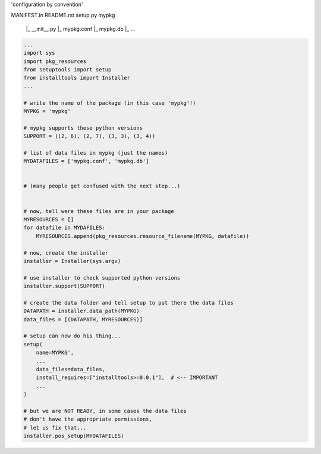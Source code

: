 'configuration by convention'

MANIFEST.in
README.rst
setup.py
mypkg
    |_ __init__.py
    |_ mypkg.conf
    |_ mypkg.db
    |_ ...

    

.. code-block:: python

    ...
    import sys
    import pkg_resources
    from setuptools import setup
    from installtools import Installer
    ...

    # write the name of the package (in this case 'mypkg'!)
    MYPKG = 'mypkg'

    # mypkg supports these python versions
    SUPPORT = ((2, 6), (2, 7), (3, 3), (3, 4))

    # list of data files in mypkg (just the names)
    MYDATAFILES = ['mypkg.conf', 'mypkg.db']


    # (many people get confused with the next step...)


    # now, tell were these files are in your package
    MYRESOURCES = []
    for datafile in MYDAFILES:
        MYRESOURCES.append(pkg_resources.resource_filename(MYPKG, datafile))
    
    # now, create the installer
    installer = Installer(sys.argv)

    # use installer to check supported python versions
    installer.support(SUPPORT)

    # create the data folder and tell setup to put there the data files
    DATAPATH = installer.data_path(MYPKG)
    data_files = [(DATAPATH, MYRESOURCES)]

    # setup can now do his thing...
    setup(
        name=MYPKG',
        ...
        data_files=data_files,
        install_requires=["installtools>=0.0.1"],  # <-- IMPORTANT
        ...
    )

    # but we are NOT READY, in some cases the data files 
    # don't have the appropriate permissions,
    # let us fix that...  
    installer.pos_setup(MYDATAFILES)

